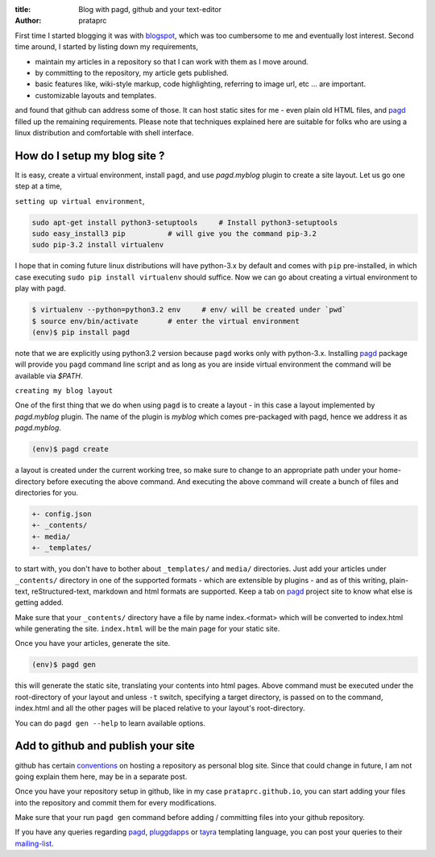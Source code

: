 :title: Blog with pagd, github and your text-editor
:author: prataprc

First time I started blogging it was with blogspot_, which was too cumbersome
to me and eventually lost interest. Second time around, I started by listing
down my requirements,

- maintain my articles in a repository so that I can work with them as I
  move around.
- by committing to the repository, my article gets published.
- basic features like, wiki-style markup, code highlighting, referring to
  image url, etc ... are important.
- customizable layouts and templates.

and found that github can address some of those. It can host static sites for
me - even plain old HTML files, and pagd_ filled up the remaining
requirements. Please note that techniques explained here are suitable for
folks who are using a linux distribution and comfortable with shell interface.

How do I setup my blog site ?
-----------------------------

It is easy, create a virtual environment, install ``pagd``, and use 
`pagd.myblog` plugin to create a site layout. Let us go one step at a time,

``setting up virtual environment``,

.. code-block:: bash

    sudo apt-get install python3-setuptools     # Install python3-setuptools
    sudo easy_install3 pip          # will give you the command pip-3.2
    sudo pip-3.2 install virtualenv

I hope that in coming future linux distributions will have python-3.x by
default and comes with ``pip`` pre-installed, in which case executing ``sudo
pip install virtualenv`` should suffice. Now we can go about creating a
virtual environment to play with ``pagd``.

.. code-block:: bash

    $ virtualenv --python=python3.2 env     # env/ will be created under `pwd`
    $ source env/bin/activate       # enter the virtual environment
    (env)$ pip install pagd

note that we are explicitly using python3.2 version because ``pagd``
works only with python-3.x. Installing pagd_ package will provide you
``pagd`` command line script and as long as you are inside virtual environment
the command will be available via `$PATH`.

``creating my blog layout``

One of the first thing that we do when using ``pagd`` is to create a layout
- in this case a layout implemented by `pagd.myblog` plugin. The name of the
plugin is `myblog` which comes pre-packaged with pagd, hence we address it as
`pagd.myblog`.

.. code-block:: bash

    (env)$ pagd create

a layout is created under the current working tree, so make sure to change to
an appropriate path under your home-directory before executing the above
command. And executing the above command will create a bunch of files and
directories for you.

.. code-block:: text

    +- config.json
    +- _contents/
    +- media/
    +- _templates/

to start with, you don't have to bother about ``_templates/`` and ``media/``
directories. Just add your articles under ``_contents/`` directory in one of
the supported formats - which are extensible by plugins - and as of
this writing,  plain-text, reStructured-text, markdown and html formats are
supported. Keep a tab on pagd_ project site to know what else is getting
added.

Make sure that your ``_contents/`` directory have a file by name index.<format>
which will be converted to index.html while generating the site.
``index.html`` will be the main page for your static site.

Once you have your articles, generate the site.

.. code-block:: bash

    (env)$ pagd gen

this will generate the static site, translating your contents into html pages.
Above command must be executed under the root-directory of your layout and
unless ``-t`` switch, specifying a target directory, is passed on to the
command, index.html and all the other pages will be placed relative to your
layout's root-directory.

You can do ``pagd gen --help`` to learn available options.

Add to github and publish your site
-----------------------------------

github has certain `conventions <http://pages.github.com/>`_ on hosting a
repository as personal blog site. Since that could change in future, I am not
going explain them here, may be in a separate post.

Once you have your repository setup in github, like in my case
``prataprc.github.io``, you can start adding your files into the repository
and commit them for every modifications.

Make sure that your run ``pagd gen`` command before adding / committing files
into your github repository.

If you have any queries regarding pagd_, pluggdapps_ or tayra_ templating
language, you can post your queries to their mailing-list_.

.. _pagd: https://github.com/prataprc/pagd
.. _pluggdapps: https://github.com/prataprc/pluggdapps
.. _tayra: https://github.com/prataprc/tayra
.. _blogspot: www.blogger.com
.. _mailing-list: http://groups.google.com/group/pluggdapps
